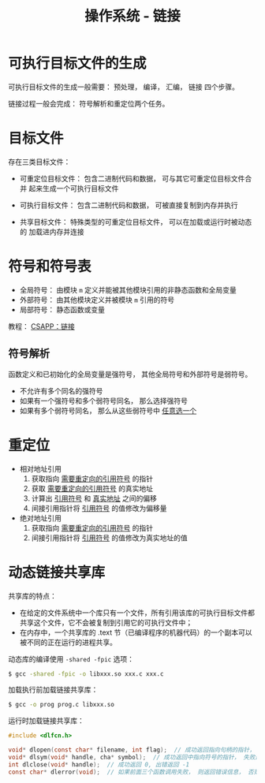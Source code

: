 #+TITLE:      操作系统 - 链接

* 目录                                                    :TOC_4_gh:noexport:
- [[#可执行目标文件的生成][可执行目标文件的生成]]
- [[#目标文件][目标文件]]
- [[#符号和符号表][符号和符号表]]
  - [[#符号解析][符号解析]]
- [[#重定位][重定位]]
- [[#动态链接共享库][动态链接共享库]]

* 可执行目标文件的生成
  可执行目标文件的生成一般需要： 预处理， 编译， 汇编， 链接 四个步骤。

  链接过程一般会完成： 符号解析和重定位两个任务。

* 目标文件
  存在三类目标文件：
  + 可重定位目标文件： 包含二进制代码和数据， 可与其它可重定位目标文件合并
    起来生成一个可执行目标文件

  + 可执行目标文件： 包含二进制代码和数据， 可被直接复制到内存并执行
  + 共享目标文件： 特殊类型的可重定位目标文件， 可以在加载或运行时被动态的
    加载进内存并连接

* 符号和符号表
  + 全局符号： 由模块 ~m~ 定义并能被其他模块引用的非静态函数和全局变量
  + 外部符号： 由其他模块定义并被模块 ~m~ 引用的符号
  + 局部符号： 静态函数或变量

  教程： [[http://blog.wuxu92.com/csapp-linking/][CSAPP：链接]]

** 符号解析
   函数定义和已初始化的全局变量是强符号， 其他全局符号和外部符号是弱符号。

   + 不允许有多个同名的强符号
   + 如果有一个强符号和多个弱符号同名， 那么选择强符号
   + 如果有多个弱符号同名， 那么从这些弱符号中 _任意选一个_

* 重定位
  + 相对地址引用
    1. 获取指向 _需要重定向的引用符号_ 的指针
    2. 获取 _需要重定向的引用符号_ 的真实地址
    3. 计算出 _引用符号_ 和 _真实地址_ 之间的偏移
    4. 间接引用指针将 _引用符号_ 的值修改为偏移量

  + 绝对地址引用
    1. 获取指向 _需要重定向的引用符号_ 的指针
    2. 间接引用指针将 _引用符号_ 的值修改为真实地址的值
* 动态链接共享库
  共享库的特点：
  + 在给定的文件系统中一个库只有一个文件，所有引用该库的可执行目标文件都共享这个文件，它不会被复制到引用它的可执行文件中；
  + 在内存中，一个共享库的 .text 节（已编译程序的机器代码）的一个副本可以被不同的正在运行的进程共享。

  动态库的编译使用 ~-shared -fpic~ 选项：
  #+BEGIN_SRC bash
    $ gcc -shared -fpic -o libxxx.so xxx.c xxx.c
  #+END_SRC

  加载执行前加载链接共享库：
  #+BEGIN_SRC bash
    $ gcc -o prog prog.c libxxx.so
  #+END_SRC

  运行时加载链接共享库：
  #+BEGIN_SRC C
    #include <dlfcn.h>

    void* dlopen(const char* filename, int flag);  // 成功返回指向句柄的指针， 失败返回 NULL
    void* dlsym(void* handle, cha* symbol);  // 成功返回中指向符号的指针， 失败返回 NULL
    int dlclose(void* handle);  // 成功返回 0, 出错返回 -1
    const char* dlerror(void);  // 如果前面三个函数调用失败， 则返回错误信息， 否则返回 NULL
  #+END_SRC
  
